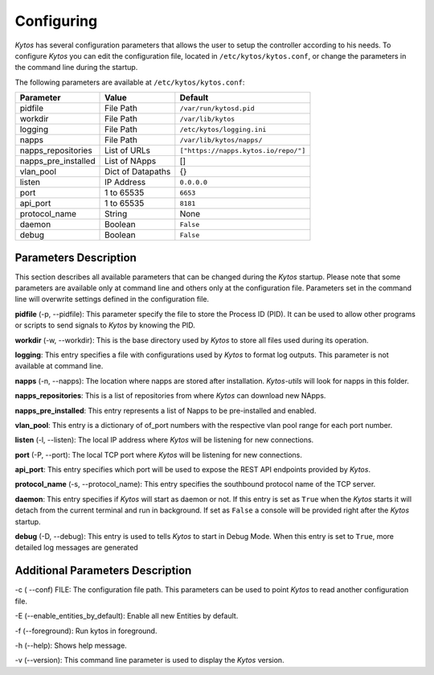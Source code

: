 ***********
Configuring
***********

*Kytos* has several configuration parameters that allows the user to setup the
controller according to his needs. To configure *Kytos* you can edit the
configuration file, located in ``/etc/kytos/kytos.conf``, or change the
parameters in the command line during the startup.

The following parameters are available at ``/etc/kytos/kytos.conf``:

+---------------------+-------------------+--------------------------------------+
| Parameter           | Value             |       Default                        |
+=====================+===================+======================================+
| pidfile             | File Path         | ``/var/run/kytosd.pid``              |
+---------------------+-------------------+--------------------------------------+
| workdir             | File Path         | ``/var/lib/kytos``                   |
+---------------------+-------------------+--------------------------------------+
| logging             | File Path         | ``/etc/kytos/logging.ini``           |
+---------------------+-------------------+--------------------------------------+
| napps               | File Path         | ``/var/lib/kytos/napps/``            |
+---------------------+-------------------+--------------------------------------+
| napps_repositories  | List of URLs      | ``["https://napps.kytos.io/repo/"]`` |
+---------------------+-------------------+--------------------------------------+
| napps_pre_installed | List of NApps     | []                                   |
+---------------------+-------------------+--------------------------------------+
| vlan_pool           | Dict of Datapaths | {}                                   |
+---------------------+-------------------+--------------------------------------+
| listen              | IP Address        | ``0.0.0.0``                          |
+---------------------+-------------------+--------------------------------------+
| port                | 1 to 65535        | ``6653``                             |
+---------------------+-------------------+--------------------------------------+
| api_port            | 1 to 65535        | ``8181``                             |
+---------------------+-------------------+--------------------------------------+
| protocol_name       | String            | None                                 |
+---------------------+-------------------+--------------------------------------+
| daemon              | Boolean           | ``False``                            |
+---------------------+-------------------+--------------------------------------+
| debug               | Boolean           | ``False``                            |
+---------------------+-------------------+--------------------------------------+

Parameters Description
======================

This section describes all available parameters that can be changed during the
*Kytos* startup. Please note that some parameters are available only at command
line and others only at the configuration file. Parameters set in
the command line will overwrite settings defined in the configuration file.

**pidfile** (-p, --pidfile): This parameter specify the file to store the
Process ID (PID). It can be used to allow other programs or scripts
to send signals to *Kytos* by knowing the PID.

**workdir** (-w, --workdir): This is the base directory used by *Kytos*
to store all files used during its operation.

**logging**: This entry specifies a file with configurations used by
*Kytos* to format log outputs. This parameter is not available at command line.

**napps** (-n, --napps): The location where napps are stored after
installation. *Kytos-utils* will look for napps in this folder.

**napps_repositories**: This is a list of repositories from where *Kytos* can
download new NApps.

**napps_pre_installed**: This entry represents a list of Napps to be
pre-installed and enabled.

**vlan_pool**: This entry is a dictionary of of_port numbers with the
respective vlan pool range for each port number.

**listen** (-l, --listen): The local IP address where *Kytos*
will be listening for new connections.

**port** (-P, --port): The local TCP port where *Kytos* will be
listening for new connections.

**api_port**: This entry specifies which port will be used to expose the
REST API endpoints provided by *Kytos*.

**protocol_name** (-s, --protocol_name): This entry specifies the southbound
protocol name of the TCP server.

**daemon**: This entry specifies if *Kytos* will start as daemon or not. If
this entry is set as ``True`` when the *Kytos* starts it will detach from the
current terminal and run in background. If set as ``False`` a console will be
provided right after the *Kytos* startup.

**debug** (-D, --debug): This entry is used to tells *Kytos*
to start in Debug Mode. When this entry is set to ``True``, more detailed
log messages are generated

Additional Parameters Description
=================================

-c ( --conf) FILE: The configuration file path. This parameters
can be used to point *Kytos* to read another configuration file.

-E (--enable_entities_by_default): Enable all new Entities by default.

-f (--foreground): Run kytos in foreground.

-h (--help): Shows help message.

-v (--version): This command line parameter is used to display the *Kytos*
version.
